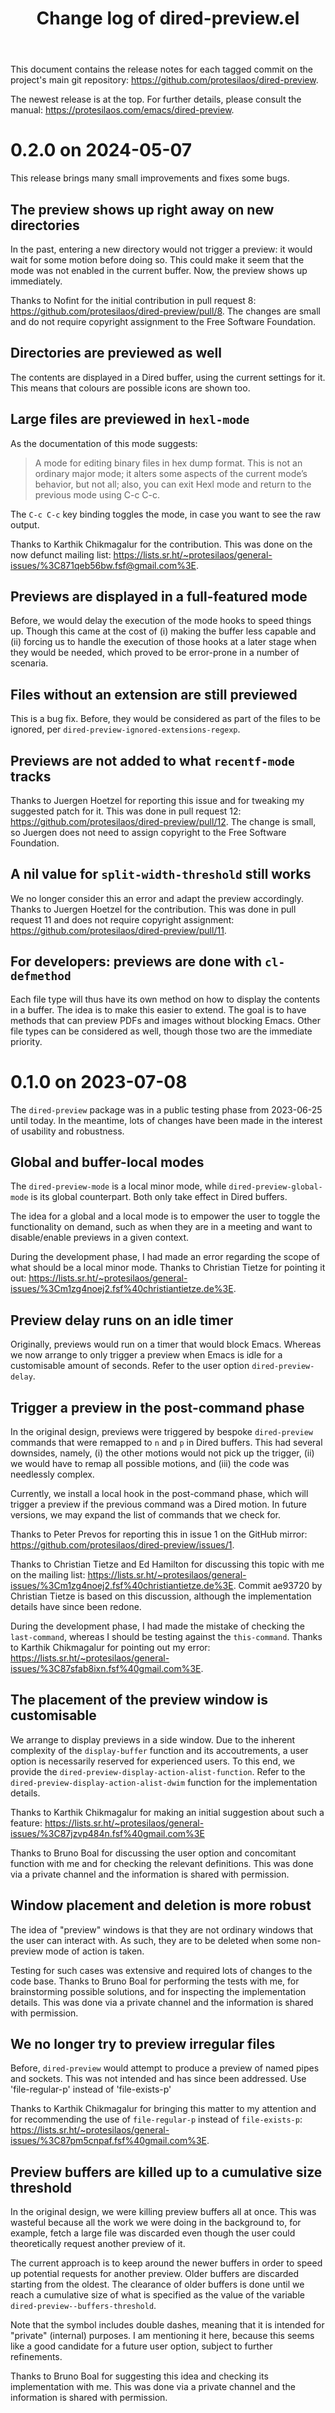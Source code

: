 #+TITLE: Change log of dired-preview.el
#+AUTHOR: Protesilaos Stavrou
#+EMAIL: info@protesilaos.com
#+OPTIONS: ':nil toc:nil num:nil author:nil email:nil

This document contains the release notes for each tagged commit on the
project's main git repository: <https://github.com/protesilaos/dired-preview>.

The newest release is at the top.  For further details, please consult
the manual: <https://protesilaos.com/emacs/dired-preview>.

* 0.2.0 on 2024-05-07
:PROPERTIES:
:CUSTOM_ID: h:4225d638-f5bb-4855-85c7-972ff40aad6d
:END:

This release brings many small improvements and fixes some bugs.

** The preview shows up right away on new directories
:PROPERTIES:
:CUSTOM_ID: h:e3652b69-aa81-4b71-9887-81052ff7f9f7
:END:

In the past, entering a new directory would not trigger a preview: it
would wait for some motion before doing so. This could make it seem
that the mode was not enabled in the current buffer. Now, the preview
shows up immediately.

Thanks to Nofint for the initial contribution in pull request 8:
<https://github.com/protesilaos/dired-preview/pull/8>. The changes are
small and do not require copyright assignment to the Free Software
Foundation.

** Directories are previewed as well
:PROPERTIES:
:CUSTOM_ID: h:8dae8cba-3ca7-43be-a4ba-5dd938b37f82
:END:

The contents are displayed in a Dired buffer, using the current
settings for it. This means that colours are possible icons are shown
too.

** Large files are previewed in ~hexl-mode~
:PROPERTIES:
:CUSTOM_ID: h:b4928def-5392-4e7b-8cb5-ed5c238b1b5e
:END:

As the documentation of this mode suggests:

#+begin_quote
A mode for editing binary files in hex dump format.
This is not an ordinary major mode; it alters some aspects
of the current mode’s behavior, but not all; also, you can exit
Hexl mode and return to the previous mode using C-c C-c.
#+end_quote

The =C-c C-c= key binding toggles the mode, in case you want to see
the raw output.

Thanks to Karthik Chikmagalur for the contribution. This was done on
the now defunct mailing list:
<https://lists.sr.ht/~protesilaos/general-issues/%3C871qeb56bw.fsf@gmail.com%3E>.

** Previews are displayed in a full-featured mode
:PROPERTIES:
:CUSTOM_ID: h:ea324fd1-f808-420f-b019-250e161465ff
:END:

Before, we would delay the execution of the mode hooks to speed things
up. Though this came at the cost of (i) making the buffer less capable
and (ii) forcing us to handle the execution of those hooks at a later
stage when they would be needed, which proved to be error-prone in a
number of scenaria.

** Files without an extension are still previewed
:PROPERTIES:
:CUSTOM_ID: h:a4d6b125-5ef6-409d-aded-e7b1971ac87d
:END:

This is a bug fix. Before, they would be considered as part of the
files to be ignored, per ~dired-preview-ignored-extensions-regexp~.

** Previews are not added to what ~recentf-mode~ tracks
:PROPERTIES:
:CUSTOM_ID: h:67d61ed2-3e16-49a9-bd3a-61950d9ab81b
:END:

Thanks to Juergen Hoetzel for reporting this issue and for tweaking my
suggested patch for it. This was done in pull request 12:
<https://github.com/protesilaos/dired-preview/pull/12>. The change is
small, so Juergen does not need to assign copyright to the Free
Software Foundation.

** A nil value for ~split-width-threshold~ still works
:PROPERTIES:
:CUSTOM_ID: h:493488b1-0f7d-4b44-b96d-4cd9a6bde352
:END:

We no longer consider this an error and adapt the preview accordingly.
Thanks to Juergen Hoetzel for the contribution. This was done in pull
request 11 and does not require copyright assignment:
<https://github.com/protesilaos/dired-preview/pull/11>.

** For developers: previews are done with ~cl-defmethod~
:PROPERTIES:
:CUSTOM_ID: h:d8c42eea-a540-44fd-91b4-138fdba47288
:END:

Each file type will thus have its own method on how to display the
contents in a buffer. The idea is to make this easier to extend. The
goal is to have methods that can preview PDFs and images without
blocking Emacs. Other file types can be considered as well, though
those two are the immediate priority.

* 0.1.0 on 2023-07-08
:PROPERTIES:
:CUSTOM_ID: h:99cbb3dd-a0f1-4d2b-a945-58531f4ab189
:END:

The ~dired-preview~ package was in a public testing phase from
2023-06-25 until today.  In the meantime, lots of changes have been
made in the interest of usability and robustness.

** Global and buffer-local modes
:PROPERTIES:
:CUSTOM_ID: h:598de101-5c1f-4fbd-8f27-709375d8950b
:END:

The ~dired-preview-mode~ is a local minor mode, while
~dired-preview-global-mode~ is its global counterpart.  Both only take
effect in Dired buffers.

The idea for a global and a local mode is to empower the user to
toggle the functionality on demand, such as when they are in a meeting
and want to disable/enable previews in a given context.

During the development phase, I had made an error regarding the scope
of what should be a local minor mode.  Thanks to Christian Tietze for
pointing it out: <https://lists.sr.ht/~protesilaos/general-issues/%3Cm1zg4noej2.fsf%40christiantietze.de%3E>.

** Preview delay runs on an idle timer
:PROPERTIES:
:CUSTOM_ID: h:b80cc550-24ee-4817-be8c-c24c5e98e4c2
:END:

Originally, previews would run on a timer that would block Emacs.
Whereas we now arrange to only trigger a preview when Emacs is idle
for a customisable amount of seconds.  Refer to the user option
~dired-preview-delay~.

** Trigger a preview in the post-command phase
:PROPERTIES:
:CUSTOM_ID: h:c298121a-5ba4-408b-b063-14022c307c47
:END:

In the original design, previews were triggered by bespoke
~dired-preview~ commands that were remapped to =n= and =p= in Dired
buffers.  This had several downsides, namely, (i) the other motions
would not pick up the trigger, (ii) we would have to remap all
possible motions, and (iii) the code was needlessly complex.

Currently, we install a local hook in the post-command phase, which
will trigger a preview if the previous command was a Dired motion.  In
future versions, we may expand the list of commands that we check for.

Thanks to Peter Prevos for reporting this in issue 1 on the GitHub
mirror: <https://github.com/protesilaos/dired-preview/issues/1>.
  
Thanks to Christian Tietze and Ed Hamilton for discussing this topic
with me on the mailing list:
<https://lists.sr.ht/~protesilaos/general-issues/%3Cm1zg4noej2.fsf%40christiantietze.de%3E>.
Commit ae93720 by Christian Tietze is based on this discussion,
although the implementation details have since been redone.

During the development phase, I had made the mistake of checking the
~last-command~, whereas I should be testing against the
~this-command~.  Thanks to Karthik Chikmagalur for pointing out my
error:
<https://lists.sr.ht/~protesilaos/general-issues/%3C87sfab8ixn.fsf%40gmail.com%3E>.

** The placement of the preview window is customisable
:PROPERTIES:
:CUSTOM_ID: h:3033401f-878d-4298-9256-228d6c249b3a
:END:

We arrange to display previews in a side window.  Due to the inherent
complexity of the ~display-buffer~ function and its accoutrements, a
user option is necessarily reserved for experienced users.  To this
end, we provide the ~dired-preview-display-action-alist-function~.
Refer to the ~dired-preview-display-action-alist-dwim~ function for
the implementation details.

Thanks to Karthik Chikmagalur for making an initial suggestion about
such a feature:
<https://lists.sr.ht/~protesilaos/general-issues/%3C87jzvp484n.fsf%40gmail.com%3E>

Thanks to Bruno Boal for discussing the user option and concomitant
function with me and for checking the relevant definitions.  This was
done via a private channel and the information is shared with
permission.

** Window placement and deletion is more robust
:PROPERTIES:
:CUSTOM_ID: h:06e6249d-8755-450e-b65e-b8f999d982a4
:END:

The idea of "preview" windows is that they are not ordinary windows
that the user can interact with.  As such, they are to be deleted when
some non-preview mode of action is taken.

Testing for such cases was extensive and required lots of changes to
the code base.  Thanks to Bruno Boal for performing the tests with me,
for brainstorming possible solutions, and for inspecting the
implementation details.  This was done via a private channel and the
information is shared with permission.

** We no longer try to preview irregular files
:PROPERTIES:
:CUSTOM_ID: h:a2ee3d09-7356-465c-8627-bdc56e9ec303
:END:

Before, ~dired-preview~ would attempt to produce a preview of named
pipes and sockets.  This was not intended and has since been
addressed.  Use 'file-regular-p' instead of 'file-exists-p'
  
Thanks to Karthik Chikmagalur for bringing this matter to my attention
and for recommending the use of ~file-regular-p~ instead of
~file-exists-p~:
<https://lists.sr.ht/~protesilaos/general-issues/%3C87pm5cnpaf.fsf%40gmail.com%3E>.

** Preview buffers are killed up to a cumulative size threshold
:PROPERTIES:
:CUSTOM_ID: h:d8ba0949-76b0-4d3a-b0f3-1bfb62280483
:END:

In the original design, we were killing preview buffers all at once.
This was wasteful because all the work we were doing in the background
to, for example, fetch a large file was discarded even though the user
could theoretically request another preview of it.

The current approach is to keep around the newer buffers in order to
speed up potential requests for another preview.  Older buffers are
discarded starting from the oldest.  The clearance of older buffers is
done until we reach a cumulative size of what is specified as the
value of the variable ~dired-preview--buffers-threshold~.

Note that the symbol includes double dashes, meaning that it is
intended for "private" (internal) purposes.  I am mentioning it here,
because this seems like a good candidate for a future user option,
subject to further refinements.

Thanks to Bruno Boal for suggesting this idea and checking its
implementation with me.  This was done via a private channel and the
information is shared with permission.
